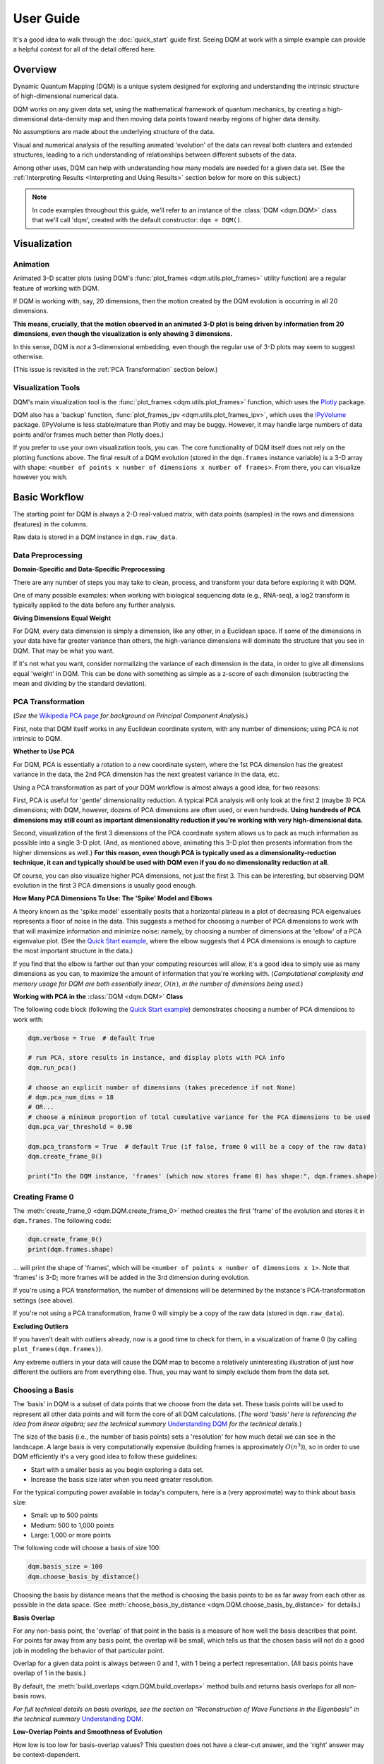 User Guide
==========

It's a good idea to walk through the :doc:`quick_start` guide first. Seeing DQM at work with a simple example can provide a helpful context for all of the detail offered here.

Overview
--------

Dynamic Quantum Mapping (DQM) is a unique system designed for exploring and understanding the intrinsic structure of high-dimensional numerical data.

DQM works on any given data set, using the mathematical framework of quantum mechanics, by creating a high-dimensional data-density map and then moving data points toward nearby regions of higher data density.

No assumptions are made about the underlying structure of the data.

Visual and numerical analysis of the resulting animated 'evolution' of the data can reveal both clusters and extended structures, leading to a rich understanding of relationships between different subsets of the data.

Among other uses, DQM can help with understanding how many models are needed for a given data set. (See the :ref:`Interpreting Results <Interpreting and Using Results>` section below for more on this subject.)

.. note::

	In code examples throughout this guide, we'll refer to an instance of the :class:`DQM <dqm.DQM>` class that we'll call 'dqm', created with the default constructor: ``dqm = DQM()``.

Visualization
-------------

Animation
^^^^^^^^^

Animated 3-D scatter plots (using DQM's :func:`plot_frames <dqm.utils.plot_frames>` utility function) are a regular feature of working with DQM.

If DQM is working with, say, 20 dimensions, then the motion created by the DQM evolution is occurring in all 20 dimensions.

**This means, crucially, that the motion observed in an animated 3-D plot is being driven by information from 20 dimensions, even though the visualization is only showing 3 dimensions.**

In this sense, DQM is *not* a 3-dimensional embedding, even though the regular use of 3-D plots may seem to suggest otherwise.

(This issue is revisited in the :ref:`PCA Transformation` section below.)

Visualization Tools
^^^^^^^^^^^^^^^^^^^

DQM's main visualization tool is the :func:`plot_frames <dqm.utils.plot_frames>` function, which uses the `Plotly <https://plotly.com/python/>`_ package.

DQM also has a 'backup' function, :func:`plot_frames_ipv <dqm.utils.plot_frames_ipv>`, which uses the `IPyVolume <https://ipyvolume.readthedocs.io>`_ package. (IPyVolume is less stable/mature than Plotly and may be buggy. However, it may handle large numbers of data points and/or frames much better than Plotly does.)

If you prefer to use your own visualization tools, you can. The core functionality of DQM itself does not rely on the plotting functions above. The final result of a DQM evolution (stored in the ``dqm.frames`` instance variable) is a 3-D array with shape: ``<number of points x number of dimensions x number of frames>``. From there, you can visualize however you wish.

Basic Workflow
--------------

The starting point for DQM is always a 2-D real-valued matrix, with data points (samples) in the rows and dimensions (features) in the columns.

Raw data is stored in a DQM instance in ``dqm.raw_data``.

Data Preprocessing
^^^^^^^^^^^^^^^^^^

**Domain-Specific and Data-Specific Preprocessing**

There are any number of steps you may take to clean, process, and transform your data before exploring it with DQM.

One of many possible examples: when working with biological sequencing data (e.g., RNA-seq), a log2 transform is typically applied to the data before any further analysis.

**Giving Dimensions Equal Weight**

For DQM, every data dimension is simply a dimension, like any other, in a Euclidean space. If some of the dimensions in your data have far greater variance than others, the high-variance dimensions will dominate the structure that you see in DQM. That may be what you want.

If it's not what you want, consider normalizing the variance of each dimension in the data, in order to give all dimensions equal 'weight' in DQM. This can be done with something as simple as a z-score of each dimension (subtracting the mean and dividing by the standard deviation).

PCA Transformation
^^^^^^^^^^^^^^^^^^

(*See the* `Wikipedia PCA page <https://en.wikipedia.org/wiki/Principal_component_analysis>`_ *for background on Principal Component Analysis.*)

First, note that DQM itself works in any Euclidean coordinate system, with any number of dimensions; using PCA is *not* intrinsic to DQM.

**Whether to Use PCA**

For DQM, PCA is essentially a rotation to a new coordinate system, where the 1st PCA dimension has the greatest variance in the data, the 2nd PCA dimension has the next greatest variance in the data, etc.

Using a PCA transformation as part of your DQM workflow is almost always a good idea, for two reasons:

First, PCA is useful for 'gentle' dimensionality reduction. A typical PCA analysis will only look at the first 2 (maybe 3) PCA dimensions; with DQM, however, dozens of PCA dimensions are often used, or even hundreds. **Using hundreds of PCA dimensions may still count as important dimensionality reduction if you're working with very high-dimensional data.**

Second, visualization of the first 3 dimensions of the PCA coordinate system allows us to pack as much information as possible into a single 3-D plot. (And, as mentioned above, animating this 3-D plot then presents information from the higher dimensions as well.) **For this reason, even though PCA is typically used as a dimensionality-reduction technique, it can and typically should be used with DQM even if you do no dimensionality reduction at all.**

Of course, you can also visualize higher PCA dimensions, not just the first 3. This can be interesting, but observing DQM evolution in the first 3 PCA dimensions is usually good enough.

**How Many PCA Dimensions To Use: The 'Spike' Model and Elbows**

A theory known as the 'spike model' essentially posits that a horizontal plateau in a plot of decreasing PCA eigenvalues represents a floor of noise in the data. This suggests a method for choosing a number of PCA dimensions to work with that will maximize information and minimize noise: namely, by choosing a number of dimensions at the 'elbow' of a PCA eigenvalue plot. (See the `Quick Start example <quick_start.html#run-pca>`_, where the elbow suggests that 4 PCA dimensions is enough to capture the most important structure in the data.)

If you find that the elbow is farther out than your computing resources will allow, it's a good idea to simply use as many dimensions as you can, to maximize the amount of information that you're working with. (*Computational complexity and memory usage for DQM are both essentially linear*, :math:`O(n)`, *in the number of dimensions being used.*)

**Working with PCA in the** :class:`DQM <dqm.DQM>` **Class**

The following code block (following the `Quick Start example <quick_start.html#run-pca>`_) demonstrates choosing a number of PCA dimensions to work with:

.. code-block::

	dqm.verbose = True  # default True
	
	# run PCA, store results in instance, and display plots with PCA info
	dqm.run_pca()

	# choose an explicit number of dimensions (takes precedence if not None)
	# dqm.pca_num_dims = 18
	# OR...
	# choose a minimum proportion of total cumulative variance for the PCA dimensions to be used
	dqm.pca_var_threshold = 0.98

	dqm.pca_transform = True  # default True (if false, frame 0 will be a copy of the raw data)
	dqm.create_frame_0()

	print("In the DQM instance, 'frames' (which now stores frame 0) has shape:", dqm.frames.shape)

Creating Frame 0
^^^^^^^^^^^^^^^^

The :meth:`create_frame_0 <dqm.DQM.create_frame_0>` method creates the first 'frame' of the evolution and stores it in ``dqm.frames``. The following code:

.. code-block::

	dqm.create_frame_0()
	print(dqm.frames.shape)

... will print the shape of 'frames', which will be ``<number of points x number of dimensions x 1>``. Note that 'frames' is 3-D; more frames will be added in the 3rd dimension during evolution.

If you're using a PCA transformation, the number of dimensions will be determined by the instance's PCA-transformation settings (see above).

If you're not using a PCA transformation, frame 0 will simply be a copy of the raw data (stored in ``dqm.raw_data``).

**Excluding Outliers**

If you haven't dealt with outliers already, now is a good time to check for them, in a visualization of frame 0 (by calling ``plot_frames(dqm.frames)``).

Any extreme outliers in your data will cause the DQM map to become a relatively uninteresting illustration of just how different the outliers are from everything else. Thus, you may want to simply exclude them from the data set.

Choosing a Basis
^^^^^^^^^^^^^^^^

The 'basis' in DQM is a subset of data points that we choose from the data set. These basis points will be used to represent all other data points and will form the core of all DQM calculations. (*The word 'basis' here is referencing the idea from linear algebra; see the technical summary* `Understanding DQM <https://github.com/zanderteller/dqm/blob/main/docs/Understanding%20DQM.pdf>`_ *for the technical details.*)

The size of the basis (i.e., the number of basis points) sets a 'resolution' for how much detail we can see in the landscape. A large basis is very computationally expensive (building frames is approximately :math:`O(n^3)`), so in order to use DQM efficiently it's a very good idea to follow these guidelines:

* Start with a smaller basis as you begin exploring a data set.
* Increase the basis size later when you need greater resolution.

For the typical computing power available in today's computers, here is a (very approximate) way to think about basis size:

* Small: up to 500 points
* Medium: 500 to 1,000 points
* Large: 1,000 or more points

The following code will choose a basis of size 100:

.. code-block::

	dqm.basis_size = 100
	dqm.choose_basis_by_distance()
	
Choosing the basis by distance means that the method is choosing the basis points to be as far away from each other as possible in the data space. (See :meth:`choose_basis_by_distance <dqm.DQM.choose_basis_by_distance>` for details.)

**Basis Overlap**

For any non-basis point, the 'overlap' of that point in the basis is a measure of how well the basis describes that point. For points far away from any basis point, the overlap will be small, which tells us that the chosen basis will not do a good job in modeling the behavior of that particular point.

Overlap for a given data point is always between 0 and 1, with 1 being a perfect representation. (All basis points have overlap of 1 in the basis.)

By default, the :meth:`build_overlaps <dqm.DQM.build_overlaps>` method buils and returns basis overlaps for all non-basis rows.

*For full technical details on basis overlaps, see the section on "Reconstruction of Wave Functions in the Eigenbasis" in the technical summary* `Understanding DQM <https://github.com/zanderteller/dqm/blob/main/docs/Understanding%20DQM.pdf>`_.

**Low-Overlap Points and Smoothness of Evolution**

How low is too low for basis-overlap values? This question does not have a clear-cut answer, and the 'right' answer may be context-dependent.

However, there is a practical heuristic. If any points 'jump' or 'snap' to a new location at the beginning of the evolution, this is a sign that the jumping points are not well represented in the basis. This problem can be fixed by either:

* increasing the basis size, or
* increasing the value of sigma (see below).

Of course, you can also treat the badly represented point as an outlier and simply exclude it.

Choosing DQM Parameters
^^^^^^^^^^^^^^^^^^^^^^^

**Sigma**

Sigma (:math:`\sigma`), introduced and explained here, is DQM's main tunable parameter.

When DQM builds a data-density map, the first step is to place a multidimensional Gaussian distribution around each data point. Sigma is the width of each Gaussian. There is only a single value for sigma; whatever value is chosen, every Gaussian around every data point has that same width (in every dimension).

The starting point for the overall DQM landscape is then simply all the Gaussians added together.

For any data set, the extremes are always the same:

* for very small sigma, each point has its own 'well' in the landscape, and nothing will move -- there will be no evolution at all.
* for very large sigma, all points will be within a single giant well and will immediately collapse together during evolution.

The values of sigma in between these extremes are where we can learn interesting things about the structure of the data set.

Importantly, note that 'small' and 'large' values of sigma are relative to the overall scale of the data set. (The :meth:`estimate_mean_row_distance <dqm.DQM.estimate_mean_row_distance>` method is a useful starting point for interesting, 'well scaled' values of sigma.)

**Choosing a "Minimum Good Value" of Sigma**

The ability of a set of basis points to describe non-basis points depends on sigma. For a fixed set of basis points and non-basis points, the basis will describe the non-basis points more and more accurately as sigma get bigger. This gives us a way to find a "minimum good value" of sigma that will adequately model the non-basis points in the data set.

As shown in the code block below, the :meth:`choose_sigma_for_basis <dqm.DQM.choose_sigma_for_basis>` method searches for the smallest value of sigma that satisfies the thresholds for minimum and mean overlap values for non-basis points:

.. code-block::

	dqm.overlap_min_threshold = 0.5  # default 0.5
	dqm.overlap_mean_threshold = 0.9  # default 0.9

	dqm.choose_sigma_for_basis()

	print('The DQM instance now has a stored value of sigma:', dqm.sigma)

Note that this method won't work if you're using a 'full' basis (i.e., all data points are in the basis) -- there need to be some non-basis points to work with.

**Mass**

The DQM 'mass' parameter controls the 'transparency' of the DQM landscape for a data point during evolution:

* for a very large mass, a point will get stuck in every local minimum in the landscape.
* for a very small mass, a point will pass through every barrier and head straight for the lowest point in the landscape.

Mass is typically set automatically, by a heuristic designed to make the landscape transparent to random density variations in uniform data. (See the :meth:`default_mass_for_num_dims <dqm.DQM.default_mass_for_num_dims>` method for details.)

The value of mass can be adjusted manually, but it's best to leave this as an 'advanced' technique.

*Note: however many dimensions are being used by DQM, it's always possible that the effective dimensionality of the data cloud could be significantly lower. The current heuristic described above makes no attempt to deal with this issue. DQM has room for improvement here.*

**Step**

The DQM 'step' parameter sets the time step between frames of the evolution. It has a default value of 0.1. (The 'units' of time here are arbitrary and unimportant.)

This parameter essentially never needs to be changed.

*Here's one case where you could be tempted to try, though: if you have an evolution where things are moving very smoothly and very slowly, increasing the time step slightly might be the easiest way to speed up the computation without losing (much) resolution in understanding the structure of the data. Don't say you weren't warned, though. Caveat emptor.*

Building Operators
^^^^^^^^^^^^^^^^^^

A quick recap -- once you've:

* Done any preprocessing of your data
* Chosen whether to use a PCA transformation, and how many PCA dimensions to use (DQM uses all PCA dimensions by default)
* Chosen a basis (DQM uses a 'full' basis, using all data points, by default)
* Chosen a value of sigma

... then you're ready to build the DQM operators, which will be used during evolution.

This step itself is extremely simple:

.. code-block::

	dqm.build_operators()

That's it. The operators are now stored in the instance, and you'll never need to touch them or change them. (*Note: this step can be slow for large data sets, especially when using a large basis.*)

If you want the gory mathematical details, see the section on "Building the Quantum Operators" in the technical summary `Understanding DQM <https://github.com/zanderteller/dqm/blob/main/docs/Understanding%20DQM.pdf>`_.

Here, we'll just give an extremely brief description of each operator:

* ``dqm.simt``: this is the transpose of the 'similarity' matrix, which is used to convert state vectors from the 'raw' basis to the eigenbasis.
* ``dqm.xops``: this is a 3-D tensor of position-expectation operators (each slice :math:`i` in the 3rd dimension is the operator matrix for the expected position of a point in the :math:`ith` dimension of the data.)
* ``dqm.exph``: this is the complex-valued 'evolution' operator (that is, the exponentiated Hamiltonian time-evolution operator, which converts a state vector from frame :math:`n` into a new state vector for frame :math:`n+1`)

Building Frames
^^^^^^^^^^^^^^^

We're now ready to proceed with the DQM evolution.

The :meth:`build_frames <dqm.DQM.build_frames>` method will build a specified number of frames (100 by default):

.. code-block::

	# build and add 50 new frames to the 'frames' instance variable
	dqm.build_frames(50)  # default 100

The :meth:`build_frames_auto <dqm.DQM.build_frames_auto>` method will call :meth:`build_frames <dqm.DQM.build_frames>` repeatedly (in batches of 100 by default) until all points have stopped moving:

.. code-block::

	# build and add new frames, in batches of 50, until all points stop moving
	dqm.build_frames_auto(50)  # default batch size 100

:meth:`build_frames_auto <dqm.DQM.build_frames_auto>` uses the ``dqm.stopping_threshold`` parameter to decide when a point has stopped moving. A point is considered to have stopped if it moves less then ``stopping_threshold`` distance from one frame to the next. ``stopping_threshold`` is set automatically to ``dqm.mean_row_distance / 1e6`` but can be adjusted manually.

Iterating through Multiple Values of Sigma
^^^^^^^^^^^^^^^^^^^^^^^^^^^^^^^^^^^^^^^^^^

Coming soon...

Saving and Loading DQM instances
^^^^^^^^^^^^^^^^^^^^^^^^^^^^^^^^

Coming soon...

The run_simple Method of the DQM class
^^^^^^^^^^^^^^^^^^^^^^^^^^^^^^^^^^^^^^

Coming soon...

Interpreting and Using Results
------------------------------

Coming soon...

Running New Points
------------------

Coming soon...

Additional Topics
-----------------

Coming soon...

Out-of-Distribution Issues
^^^^^^^^^^^^^^^^^^^^^^^^^^

Coming soon...

Working with Large Data Sets
^^^^^^^^^^^^^^^^^^^^^^^^^^^^

Coming soon...

Working with Other Data Types
^^^^^^^^^^^^^^^^^^^^^^^^^^^^^

Coming soon...

The Curse of Dimensionality
^^^^^^^^^^^^^^^^^^^^^^^^^^^

Coming soon...

Non-Locality
^^^^^^^^^^^^

Coming soon...

Is DQM a Form of Machine Learning?
^^^^^^^^^^^^^^^^^^^^^^^^^^^^^^^^^^

Coming soon...

|
